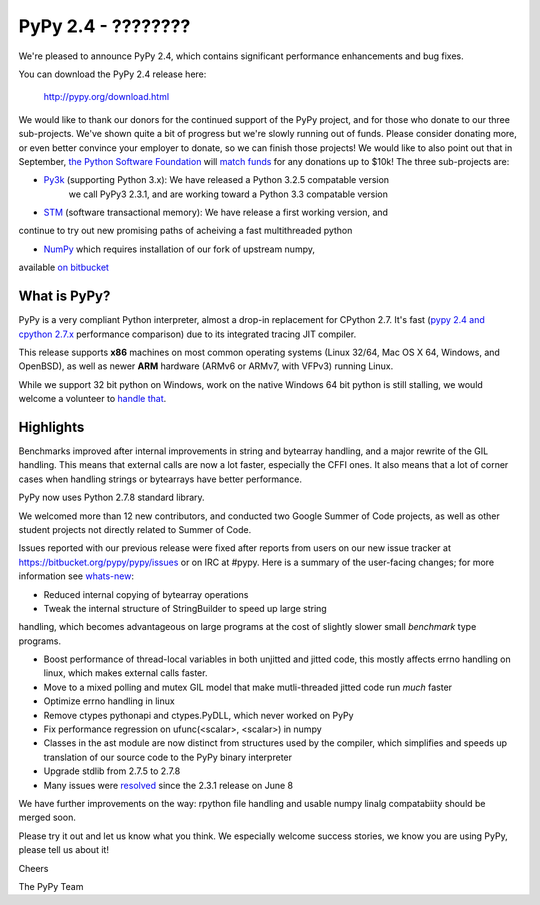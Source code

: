 =================================================
PyPy 2.4 - ????????
=================================================

We're pleased to announce PyPy 2.4, which contains significant performance
enhancements and bug fixes. 

You can download the PyPy 2.4 release here:

    http://pypy.org/download.html

We would like to thank our donors for the continued support of the PyPy
project, and for those who donate to our three sub-projects.
We've shown quite a bit of progress 
but we're slowly running out of funds.
Please consider donating more, or even better convince your employer to donate,
so we can finish those projects! We would like to also point out that in
September, `the Python Software Foundation`_ will `match funds`_ for
any donations up to $10k!  The three sub-projects are:

* `Py3k`_ (supporting Python 3.x): We have released a Python 3.2.5 compatable version
   we call PyPy3 2.3.1, and are working toward a Python 3.3 compatable version

* `STM`_ (software transactional memory): We have release a first working version, and
continue to try out new promising paths of acheiving a fast multithreaded python

* `NumPy`_ which requires installation of our fork of upstream numpy, 
available `on bitbucket`_

.. _`Py3k`: http://pypy.org/py3donate.html
.. _`STM`: http://pypy.org/tmdonate2.html
.. _`NumPy`: http://pypy.org/numpydonate.html
.. _`on bitbucket`: https://www.bitbucket.org/pypy/numpy   
.. _`the Python Software Foundation`: https://www.python.org/psf/
.. _`match funds`: http://morepypy.blogspot.com/2014/09/python-software-foundation-matching.html

What is PyPy?
=============

PyPy is a very compliant Python interpreter, almost a drop-in replacement for
CPython 2.7. It's fast (`pypy 2.4 and cpython 2.7.x`_ performance comparison)
due to its integrated tracing JIT compiler.

This release supports **x86** machines on most common operating systems 
(Linux 32/64, Mac OS X 64, Windows, and OpenBSD),
as well as newer **ARM** hardware (ARMv6 or ARMv7, with VFPv3) running Linux. 

While we support 32 bit python on Windows, work on the native Windows 64
bit python is still stalling, we would welcome a volunteer
to `handle that`_.

.. _`pypy 2.4 and cpython 2.7.x`: http://speed.pypy.org
.. _`handle that`: http://doc.pypy.org/en/latest/windows.html#what-is-missing-for-a-full-64-bit-translation

Highlights
==========

Benchmarks improved after internal improvements in string and
bytearray handling, and a major rewrite of the GIL handling. This means
that external calls are now a lot faster, especially the CFFI ones. It also
means that a lot of corner cases when handling strings or bytearrays have
better performance.

PyPy now uses Python 2.7.8 standard library.

We welcomed more than 12 new contributors, and conducted two Google
Summer of Code projects, as well as other student projects not
directly related to Summer of Code.


Issues reported with our previous release were fixed after reports from users on
our new issue tracker at https://bitbucket.org/pypy/pypy/issues or on IRC at
#pypy. Here is a summary of the user-facing changes;
for more information see `whats-new`_:

* Reduced internal copying of bytearray operations

* Tweak the internal structure of StringBuilder to speed up large string
handling, which becomes advantageous on large programs at the cost of slightly
slower small *benchmark* type programs.

* Boost performance of thread-local variables in both unjitted and jitted code,
  this mostly affects errno handling on linux, which makes external calls
  faster.

* Move to a mixed polling and mutex GIL model that make mutli-threaded jitted
  code run *much* faster

* Optimize errno handling in linux

* Remove ctypes pythonapi and ctypes.PyDLL, which never worked on PyPy

* Fix performance regression on ufunc(<scalar>, <scalar>) in numpy

* Classes in the ast module are now distinct from structures used by
  the compiler, which simplifies and speeds up translation of our
  source code to the PyPy binary interpreter

* Upgrade stdlib from 2.7.5 to 2.7.8

* Many issues were resolved_ since the 2.3.1 release on June 8

.. _`whats-new`: http://doc.pypy.org/en/latest/whatsnew-2.3.1.html
.. _resolved: https://bitbucket.org/pypy/pypy/issues?status=resolved

We have further improvements on the way: rpython file handling and
usable numpy linalg compatabiity should be merged soon.

Please try it out and let us know what you think. We especially welcome
success stories, we know you are using PyPy, please tell us about it!

Cheers

The PyPy Team

